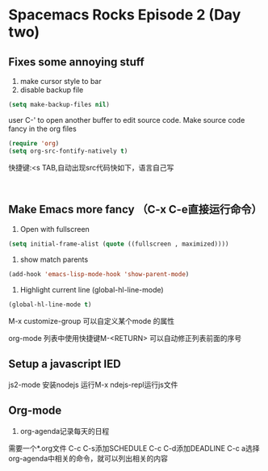 * Spacemacs Rocks Episode 2 (Day two)
** Fixes some annoying stuff
1. make cursor style to bar
2. disable backup file
#+BEGIN_SRC emacs-lisp
(setq make-backup-files nil)
#+END_SRC
user C-' to open another buffer to edit source code.
Make source code fancy in the org files
#+BEGIN_SRC emacs-lisp
  (require 'org)
  (setq org-src-fontify-natively t)
#+END_SRC

快捷键:<s TAB,自动出现src代码快如下，语言自己写
#+BEGIN_SRC 

#+END_SRC
** Make Emacs more fancy （C-x C-e直接运行命令）
1. Open with fullscreen
#+BEGIN_SRC emacs-lisp
(setq initial-frame-alist (quote ((fullscreen , maximized))))
#+END_SRC

2. show match parents
#+BEGIN_SRC emacs-lisp
(add-hook 'emacs-lisp-mode-hook 'show-parent-mode)
#+END_SRC

3. Highlight current line (global-hl-line-mode)
#+BEGIN_SRC emacs-lisp
  (global-hl-line-mode t)
#+END_SRC


M-x customize-group 可以自定义某个mode 的属性

org-mode 列表中使用快捷键M-<RETURN> 可以自动修正列表前面的序号
** Setup a javascript IED
js2-mode
安装nodejs
运行M-x ndejs-repl运行js文件

** Org-mode
1. org-agenda记录每天的日程
需要一个*.org文件
C-c C-s添加SCHEDULE
C-c C-d添加DEADLINE
C-c a选择org-agenda中相关的命令，就可以列出相关的内容
